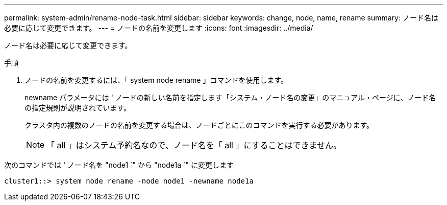 ---
permalink: system-admin/rename-node-task.html 
sidebar: sidebar 
keywords: change, node, name, rename 
summary: ノード名は必要に応じて変更できます。 
---
= ノードの名前を変更します
:icons: font
:imagesdir: ../media/


[role="lead"]
ノード名は必要に応じて変更できます。

.手順
. ノードの名前を変更するには、「 system node rename 」コマンドを使用します。
+
newname パラメータには ' ノードの新しい名前を指定します「システム・ノード名の変更」のマニュアル・ページに、ノード名の指定規則が説明されています。

+
クラスタ内の複数のノードの名前を変更する場合は、ノードごとにこのコマンドを実行する必要があります。

+
[NOTE]
====
「 all 」はシステム予約名なので、ノード名を「 all 」にすることはできません。

====


次のコマンドでは ' ノード名を "node1 `" から "node1a `" に変更します

[listing]
----
cluster1::> system node rename -node node1 -newname node1a
----